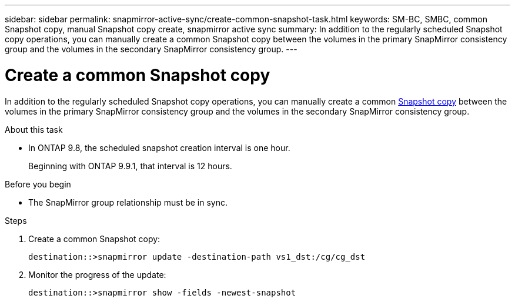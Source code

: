 ---
sidebar: sidebar
permalink: snapmirror-active-sync/create-common-snapshot-task.html
keywords: SM-BC, SMBC, common Snapshot copy, manual Snapshot copy create, snapmirror active sync
summary: In addition to the regularly scheduled Snapshot copy operations, you can manually create a common Snapshot copy between the volumes in the primary SnapMirror consistency group and the volumes in the secondary SnapMirror consistency group.
---

= Create a common Snapshot copy
:hardbreaks:
:nofooter:
:icons: font
:linkattrs:
:imagesdir: ../media/

[.lead]
In addition to the regularly scheduled Snapshot copy operations, you can manually create a common link:../concepts/snapshot-copies-concept.html[Snapshot copy] between the volumes in the primary SnapMirror consistency group and the volumes in the secondary SnapMirror consistency group.

.About this task
* In ONTAP 9.8, the scheduled snapshot creation interval is one hour.
+
Beginning with ONTAP 9.9.1, that interval is 12 hours.  

.Before you begin
* The SnapMirror group relationship must be in sync.

.Steps

. Create a common Snapshot copy:
+
`destination::>snapmirror update -destination-path vs1_dst:/cg/cg_dst`

. Monitor the progress of the update:
+
`destination::>snapmirror show -fields -newest-snapshot`

//27 october 2021, BURT 1394215